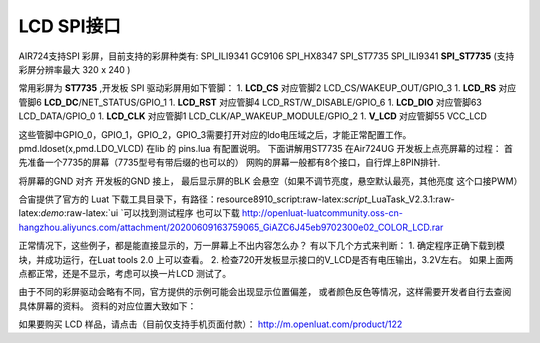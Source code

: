 LCD SPI接口
===========

AIR724支持SPI 彩屏，目前支持的彩屏种类有: SPI_ILI9341 GC9106 SPI_HX8347
SPI_ST7735 SPI_ILI9341 **SPI_ST7735** (支持彩屏分辨率最大 320 x 240 )

常用彩屏为 **ST7735** ,开发板 SPI 驱动彩屏用如下管脚： 1. **LCD_CS**
对应管脚2 LCD_CS/WAKEUP_OUT/GPIO_3 1. **LCD_RS** 对应管脚6
**LCD_DC**/NET_STATUS/GPIO_1 1. **LCD_RST** 对应管脚4
LCD_RST/W_DISABLE/GPIO_6 1. **LCD_DIO** 对应管脚63 LCD_DATA/GPIO_0 1.
**LCD_CLK** 对应管脚1 LCD_CLK/AP_WAKEUP_MODULE/GPIO_2 1. **V_LCD**
对应管脚55 VCC_LCD

这些管脚中GPIO_0，GPIO_1，GPIO_2，GPIO_3需要打开对应的ldo电压域之后，才能正常配置工作。
pmd.ldoset(x,pmd.LDO_VLCD) 在lib 的 pins.lua 有配置说明。
下面讲解用ST7735 在Air724UG 开发板上点亮屏幕的过程：
首先准备一个7735的屏幕（7735型号有带后缀的也可以的） |image1|
网购的屏幕一般都有8个接口，自行焊上8PIN排针. |image2|

将屏幕的GND 对齐 开发板的GND 接上， 最后显示屏的BLK
会悬空（如果不调节亮度，悬空默认最亮，其他亮度 这个口接PWM）

合宙提供了官方的 Luat
下载工具目录下，有路径：resource\8910_script:raw-latex:`\script`\_LuaTask_V2.3.1:raw-latex:`\demo`:raw-latex:`\ui `可以找到测试程序
也可以下载
http://openluat-luatcommunity.oss-cn-hangzhou.aliyuncs.com/attachment/20200609163759065_GiAZC6J45eb9702300e02_COLOR_LCD.rar

正常情况下，这些例子，都是能直接显示的，万一屏幕上不出内容怎么办？
有以下几个方式来判断： 1. 确定程序正确下载到模块，并成功运行，在Luat
tools 2.0 上可以查看。 2.
检查720开发板显示接口的V_LCD是否有电压输出，3.2V左右。
如果上面两点都正常，还是不显示，考虑可以换一片LCD 测试了。

由于不同的彩屏驱动会略有不同，官方提供的示例可能会出现显示位置偏差，
或者颜色反色等情况，这样需要开发者自行去查阅具体屏幕的资料。
资料的对应位置大致如下： |image3|

如果要购买 LCD 样品，请点击（目前仅支持手机页面付款）：
http://m.openluat.com/product/122

.. |image1| image:: http://openluat-luatcommunity.oss-cn-hangzhou.aliyuncs.com/images/20200530233956147_QQ图片20200530233941.png
.. |image2| image:: http://openluat-luatcommunity.oss-cn-hangzhou.aliyuncs.com/images/20200530234319415_QQ图片20200530234313.png
.. |image3| image:: http://openluat-luatcommunity.oss-cn-hangzhou.aliyuncs.com/images/20200531002935157_QQ图片20200531002929.png
